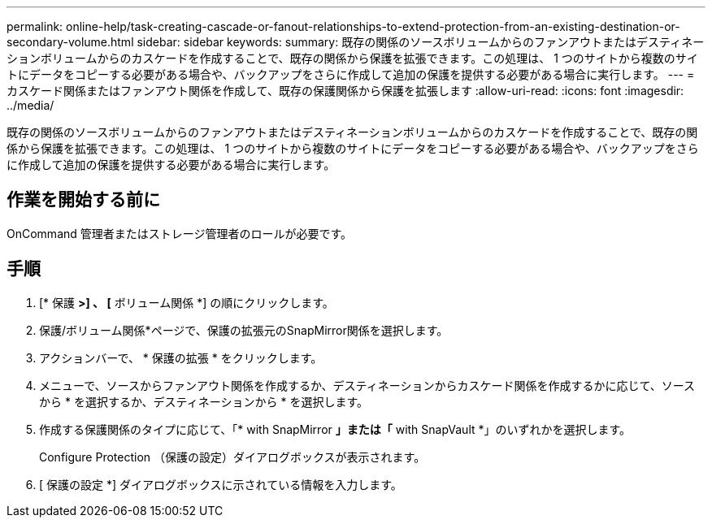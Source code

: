 ---
permalink: online-help/task-creating-cascade-or-fanout-relationships-to-extend-protection-from-an-existing-destination-or-secondary-volume.html 
sidebar: sidebar 
keywords:  
summary: 既存の関係のソースボリュームからのファンアウトまたはデスティネーションボリュームからのカスケードを作成することで、既存の関係から保護を拡張できます。この処理は、 1 つのサイトから複数のサイトにデータをコピーする必要がある場合や、バックアップをさらに作成して追加の保護を提供する必要がある場合に実行します。 
---
= カスケード関係またはファンアウト関係を作成して、既存の保護関係から保護を拡張します
:allow-uri-read: 
:icons: font
:imagesdir: ../media/


[role="lead"]
既存の関係のソースボリュームからのファンアウトまたはデスティネーションボリュームからのカスケードを作成することで、既存の関係から保護を拡張できます。この処理は、 1 つのサイトから複数のサイトにデータをコピーする必要がある場合や、バックアップをさらに作成して追加の保護を提供する必要がある場合に実行します。



== 作業を開始する前に

OnCommand 管理者またはストレージ管理者のロールが必要です。



== 手順

. [* 保護 *>] 、 [* ボリューム関係 *] の順にクリックします。
. 保護/ボリューム関係*ページで、保護の拡張元のSnapMirror関係を選択します。
. アクションバーで、 * 保護の拡張 * をクリックします。
. メニューで、ソースからファンアウト関係を作成するか、デスティネーションからカスケード関係を作成するかに応じて、ソースから * を選択するか、デスティネーションから * を選択します。
. 作成する保護関係のタイプに応じて、「* with SnapMirror *」または「* with SnapVault *」のいずれかを選択します。
+
Configure Protection （保護の設定）ダイアログボックスが表示されます。

. [ 保護の設定 *] ダイアログボックスに示されている情報を入力します。

